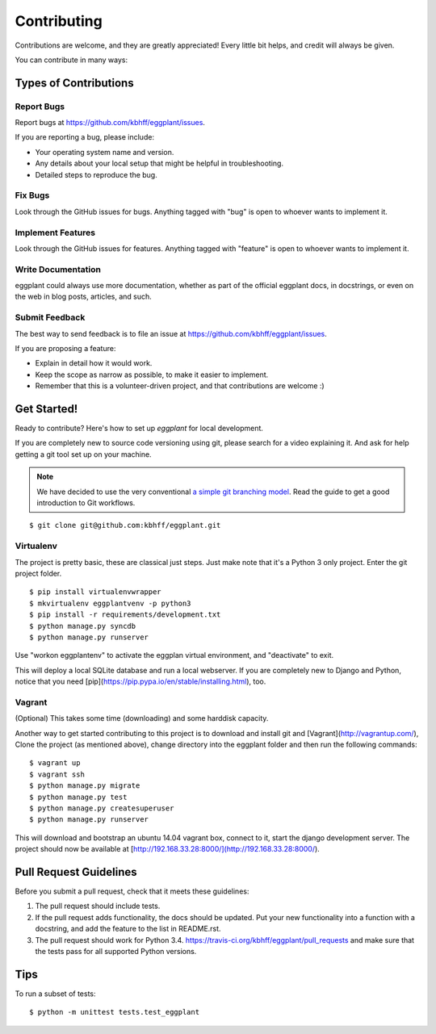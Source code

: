 ============
Contributing
============

Contributions are welcome, and they are greatly appreciated! Every
little bit helps, and credit will always be given.

You can contribute in many ways:

Types of Contributions
----------------------

Report Bugs
~~~~~~~~~~~

Report bugs at https://github.com/kbhff/eggplant/issues.

If you are reporting a bug, please include:

* Your operating system name and version.
* Any details about your local setup that might be helpful in troubleshooting.
* Detailed steps to reproduce the bug.

Fix Bugs
~~~~~~~~

Look through the GitHub issues for bugs. Anything tagged with "bug"
is open to whoever wants to implement it.

Implement Features
~~~~~~~~~~~~~~~~~~

Look through the GitHub issues for features. Anything tagged with "feature"
is open to whoever wants to implement it.

Write Documentation
~~~~~~~~~~~~~~~~~~~

eggplant could always use more documentation, whether as part of the
official eggplant docs, in docstrings, or even on the web in blog posts,
articles, and such.

Submit Feedback
~~~~~~~~~~~~~~~

The best way to send feedback is to file an issue at https://github.com/kbhff/eggplant/issues.

If you are proposing a feature:

* Explain in detail how it would work.
* Keep the scope as narrow as possible, to make it easier to implement.
* Remember that this is a volunteer-driven project, and that contributions
  are welcome :)

Get Started!
------------

Ready to contribute? Here's how to set up `eggplant` for local development.

If you are completely new to source code versioning using git, please search
for a video explaining it. And ask for help getting a git tool set up on your
machine.

.. note:: We have decided to use the very conventional
          `a simple git branching model <https://gist.github.com/jbenet/ee6c9ac48068889b0912>`_.
          Read the guide to get a good introduction to Git workflows.

::

    $ git clone git@github.com:kbhff/eggplant.git

Virtualenv
~~~~~~~~~~

The project is pretty basic, these are classical just steps. Just make note
that it's a Python 3 only project. Enter the git project folder.

::

    $ pip install virtualenvwrapper
    $ mkvirtualenv eggplantvenv -p python3
    $ pip install -r requirements/development.txt
    $ python manage.py syncdb
    $ python manage.py runserver

Use "workon eggplantenv" to activate the eggplan virtual environment,
and "deactivate" to exit.

This will deploy a local SQLite database and run a local webserver. If you are
completely new to Django and Python, notice that you need
[pip](https://pip.pypa.io/en/stable/installing.html), too.


Vagrant
~~~~~~~

(Optional) This takes some time (downloading) and some harddisk capacity.

Another way to get started contributing to this project is to 
download and install git and [Vagrant](http://vagrantup.com/), 
Clone the project (as mentioned above), change directory into the eggplant
folder and then run the following commands:

::

    $ vagrant up
    $ vagrant ssh
    $ python manage.py migrate
    $ python manage.py test
    $ python manage.py createsuperuser
    $ python manage.py runserver

This will download and bootstrap an ubuntu 14.04 vagrant box, connect to it,
start the django development server. The project should now be available at
[http://192.168.33.28:8000/](http://192.168.33.28:8000/).

Pull Request Guidelines
-----------------------

Before you submit a pull request, check that it meets these guidelines:

1. The pull request should include tests.
2. If the pull request adds functionality, the docs should be updated. Put
   your new functionality into a function with a docstring, and add the
   feature to the list in README.rst.
3. The pull request should work for Python 3.4.
   https://travis-ci.org/kbhff/eggplant/pull_requests
   and make sure that the tests pass for all supported Python versions.

Tips
----

To run a subset of tests::

    $ python -m unittest tests.test_eggplant
